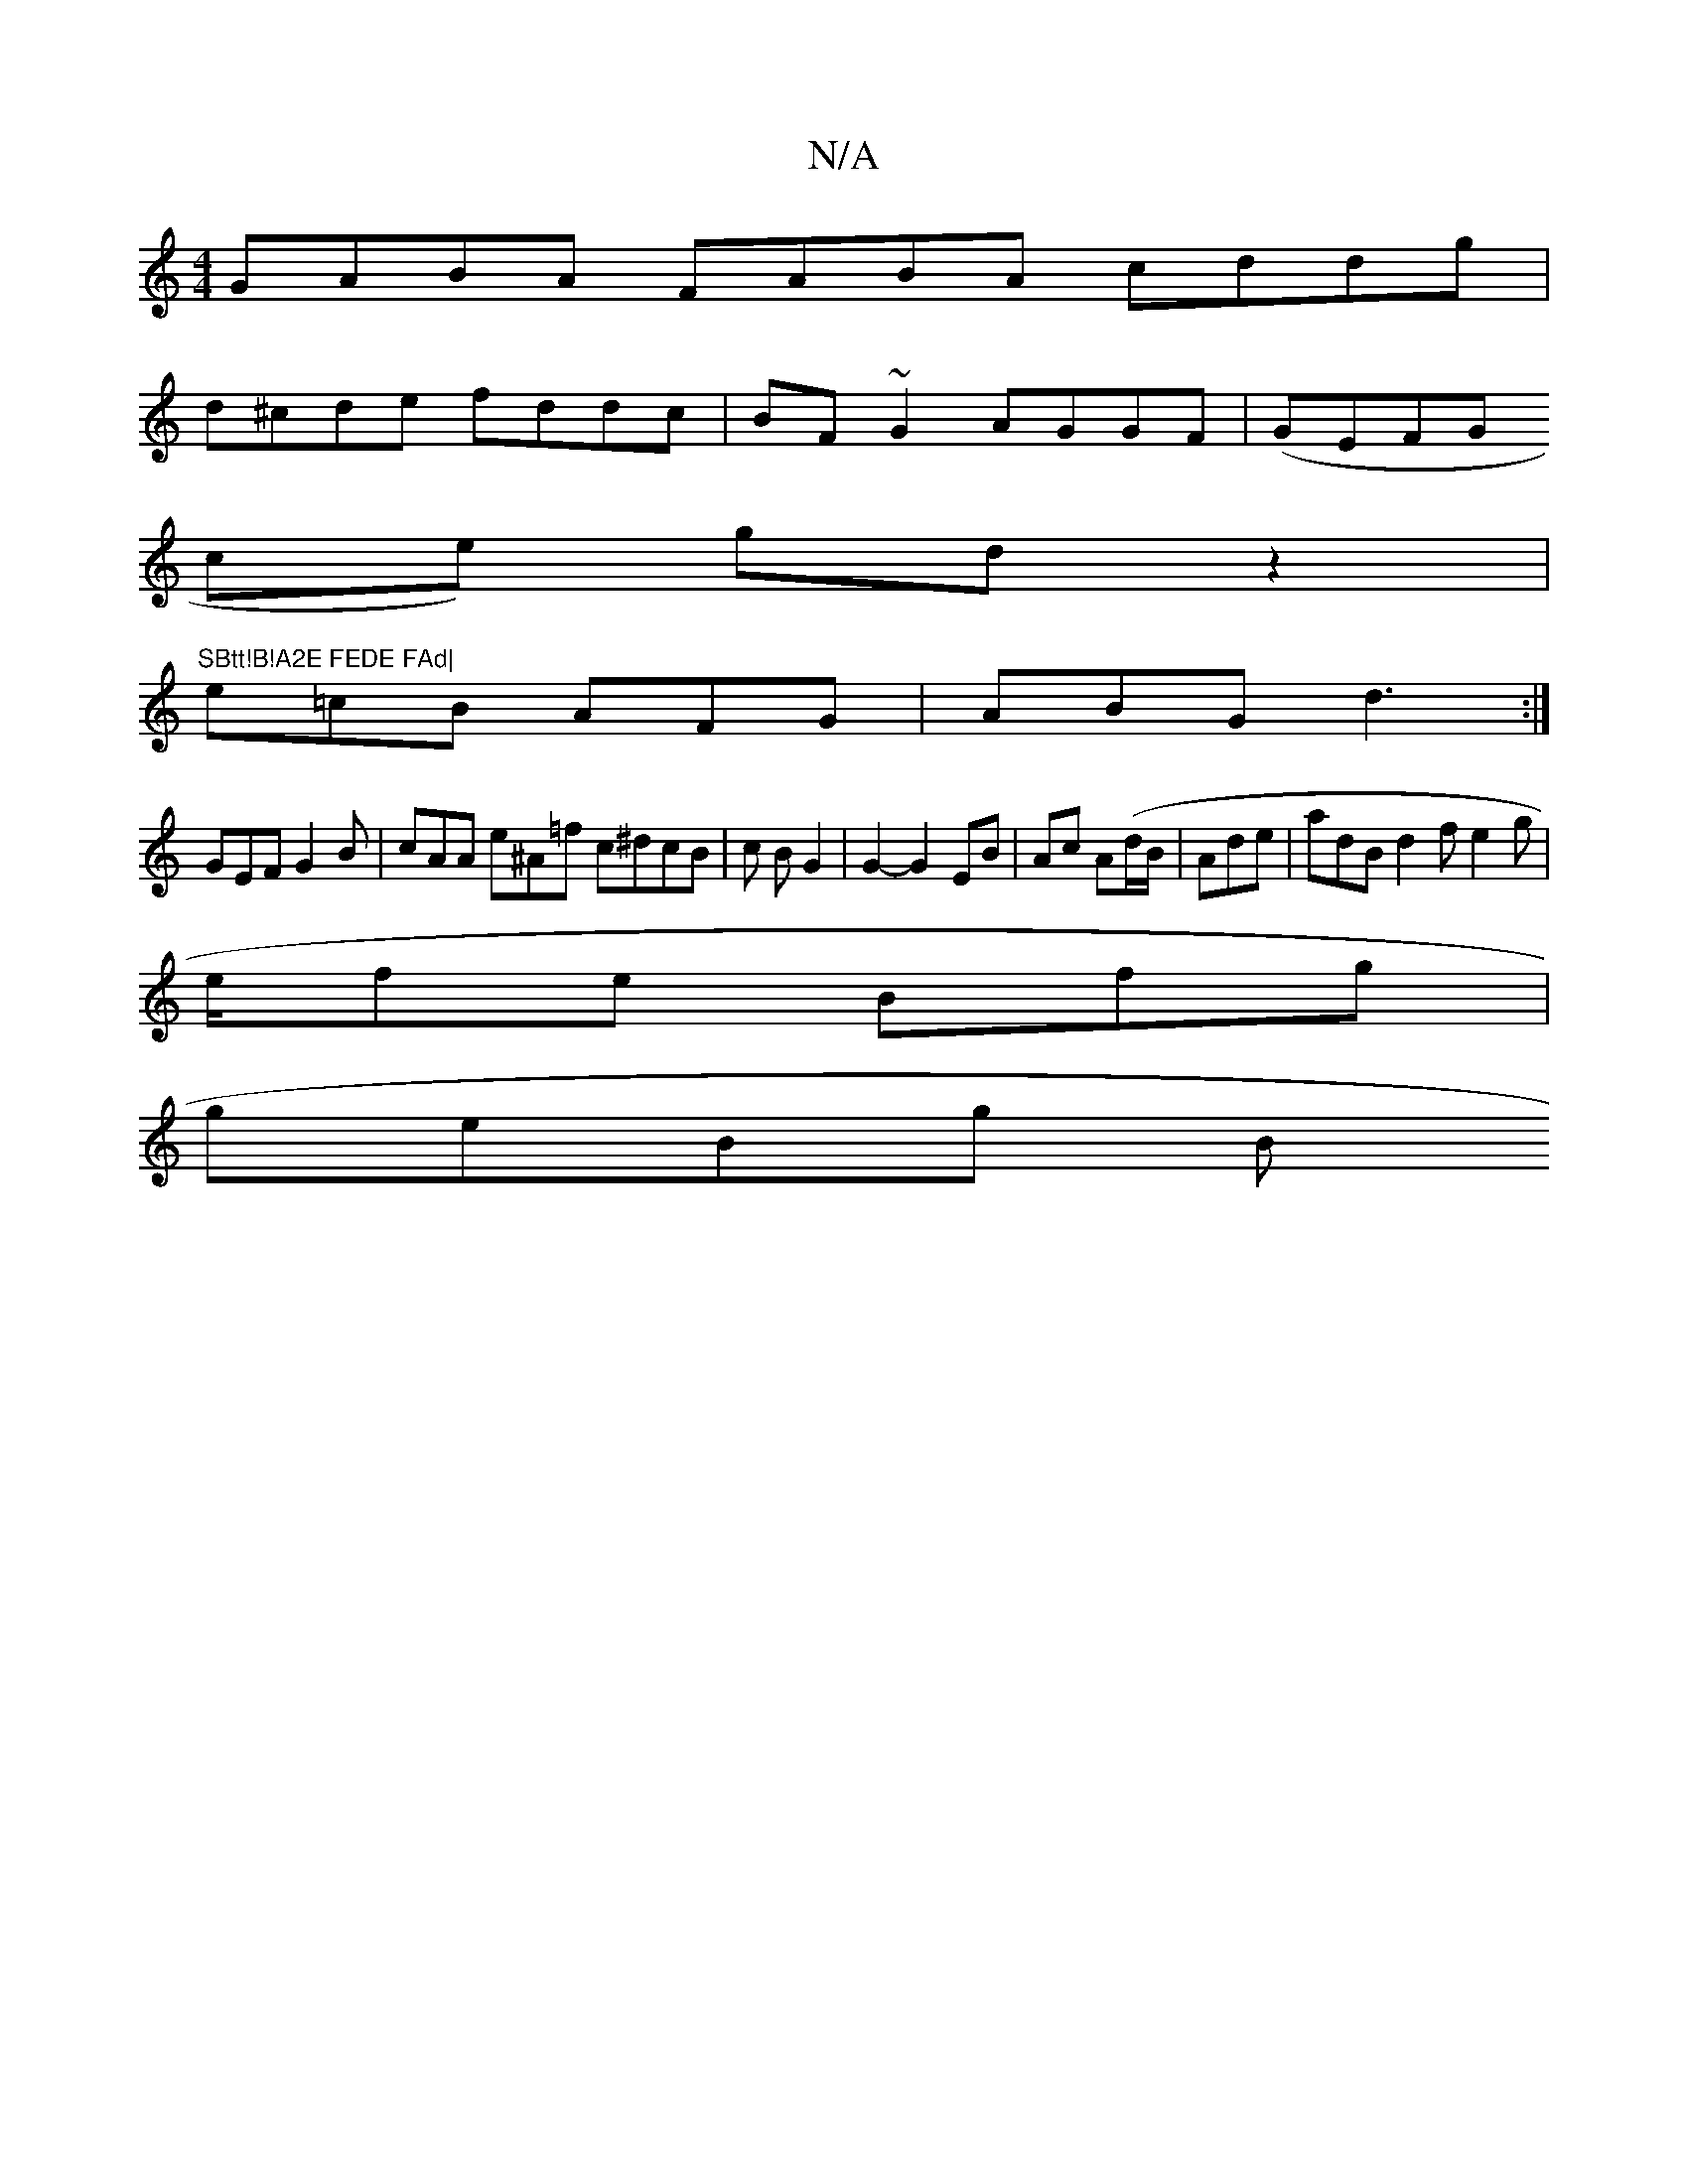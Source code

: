 X:1
T:N/A
M:4/4
R:N/A
K:Cmajor
GABA FABA cddg |
d^cde fddc | BF~G2 AGGF | (GEFG tors
ce) gd z2 | "SBtt!B!A2E FEDE FAd|
e=cB AFG|ABG d3:|
GEF G2B| cAA e^A=f c^dcB|c1 B G2 | G2- G2 EB | Ac A(d/B/|Ade|adB d2 f e2 g | 
e/fe Bfg|
geBg B